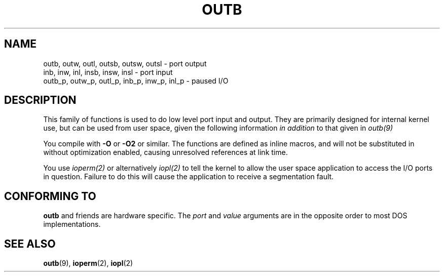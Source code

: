 .\" Hey Emacs! This file is -*- nroff -*- source.
.\"
.\" Copyright (c) 1995 Paul Gortmaker
.\" (gpg109@rsphy1.anu.edu.au)
.\" Wed Nov 29 10:58:54 EST 1995
.\" 
.\" This is free documentation; you can redistribute it and/or
.\" modify it under the terms of the GNU General Public License as
.\" published by the Free Software Foundation; either version 2 of
.\" the License, or (at your option) any later version.
.\"
.\" The GNU General Public License's references to "object code"
.\" and "executables" are to be interpreted as the output of any
.\" document formatting or typesetting system, including
.\" intermediate and printed output.
.\"
.\" This manual is distributed in the hope that it will be useful,
.\" but WITHOUT ANY WARRANTY; without even the implied warranty of
.\" MERCHANTABILITY or FITNESS FOR A PARTICULAR PURPOSE.  See the
.\" GNU General Public License for more details.
.\"
.\" You should have received a copy of the GNU General Public
.\" License along with this manual; if not, write to the Free
.\" Software Foundation, Inc., 59 Temple Place, Suite 330, Boston, MA 02111,
.\" USA.
.\"
.\"
.TH OUTB 2 "November 29, 1995" "Linux" "Linux Programmer's Manual"
.SH NAME
outb, outw, outl, outsb, outsw, outsl \- port output
.br
inb, inw, inl, insb, insw, insl \- port input
.br
outb_p, outw_p, outl_p, inb_p, inw_p, inl_p \- paused I/O
.sp
.SH DESCRIPTION
This family of functions is used to do low level port input and output.
They are primarily designed for internal kernel use, 
but can be used from user space, given the following information
.I in addition
to that given in
.I outb(9)
.sp
You compile with \fB\-O\fP or \fB\-O2\fP or similar. The functions
are defined as inline macros, and will not be substituted in without
optimization enabled, causing unresolved references at link time.
.sp
You use
.I ioperm(2)
or alternatively
.I iopl(2)
to tell the kernel to allow the user space application to access the
I/O ports in question. Failure to do this will cause the application
to receive a segmentation fault.

.SH "CONFORMING TO"
\fBoutb\fP and friends are hardware specific. The 
.I port
and 
.I value
arguments are in the opposite order to most DOS implementations.
.SH "SEE ALSO"
.BR outb (9),
.BR ioperm (2),
.BR iopl (2)
